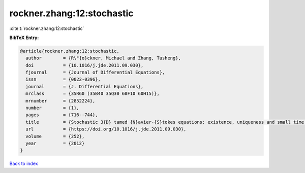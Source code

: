 rockner.zhang:12:stochastic
===========================

:cite:t:`rockner.zhang:12:stochastic`

**BibTeX Entry:**

.. code-block:: bibtex

   @article{rockner.zhang:12:stochastic,
     author        = {R\"{o}ckner, Michael and Zhang, Tusheng},
     doi           = {10.1016/j.jde.2011.09.030},
     fjournal      = {Journal of Differential Equations},
     issn          = {0022-0396},
     journal       = {J. Differential Equations},
     mrclass       = {35R60 (35B40 35Q30 60F10 60H15)},
     mrnumber      = {2852224},
     number        = {1},
     pages         = {716--744},
     title         = {Stochastic 3{D} tamed {N}avier-{S}tokes equations: existence, uniqueness and small time large deviation principles},
     url           = {https://doi.org/10.1016/j.jde.2011.09.030},
     volume        = {252},
     year          = {2012}
   }

`Back to index <../By-Cite-Keys.html>`_
